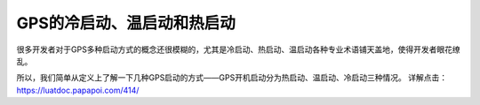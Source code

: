 GPS的冷启动、温启动和热启动
===========================

很多开发者对于GPS多种启动方式的概念还很模糊的，尤其是冷启动、热启动、温启动各种专业术语铺天盖地，使得开发者眼花缭乱。

所以，我们简单从定义上了解一下几种GPS启动的方式——GPS开机启动分为热启动、温启动、冷启动三种情况。
详解点击： https://luatdoc.papapoi.com/414/
